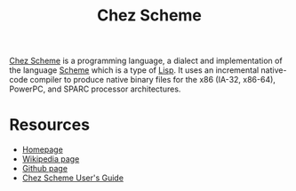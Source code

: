 #+title: Chez Scheme

[[https://cisco.github.io/ChezScheme/][Chez Scheme]] is a programming language, a dialect and implementation of the language [[file:20201226211105-scheme.org][Scheme]] which is a type of [[file:20201225161334-lisp.org][Lisp]]. It uses an incremental native-code compiler to produce native binary files for the x86 (IA-32, x86-64), PowerPC, and SPARC processor architectures.

* Resources

- [[https://cisco.github.io/ChezScheme/][Homepage]]
- [[https://en.wikipedia.org/wiki/Chez_Scheme][Wikipedia page]]
- [[https://github.com/cisco/chezscheme][Github page]]
- [[https://cisco.github.io/ChezScheme/csug9.5/csug.html][Chez Scheme User's Guide]]
